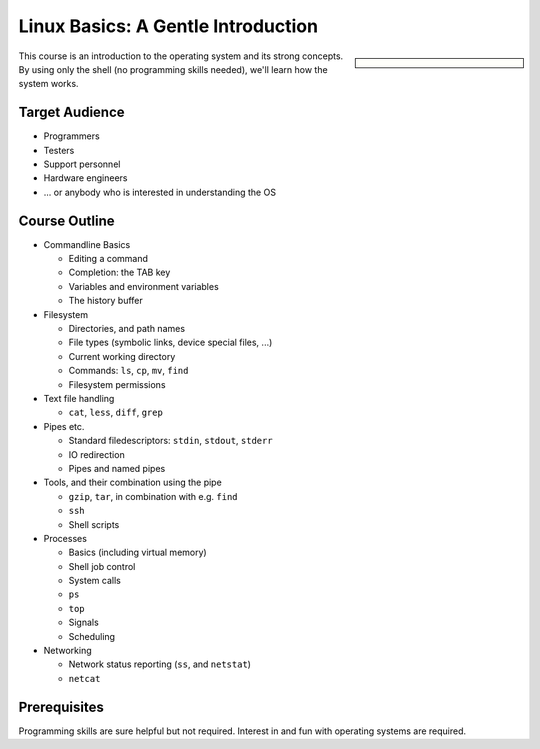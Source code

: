 .. meta::
   :description: A Linux introduction for programmers, testers,
                 architects, hardware engineers
   :keywords: schulung, training, programming, embedded, linux, shell,
              bash, bourne shell, redirection, console, kill, ps, cat,
              less, pipe, filesystem, grep, debugging, scripting

Linux Basics: A Gentle Introduction
===================================

.. sidebar::

   .. grid:: 1
      :class-container: jf-course-description-sidebar

      .. grid-item-card:: 

         .. button-ref:: course-info
   	    :ref-type: ref
            :color: primary
	    :expand:

      .. grid-item-card:: Duration: 3 Days
   
      .. grid-item-card:: 
   
	 .. dropdown:: Related Courses

	    * :doc:`bash`
	    * :doc:`/trainings/repertoire/linux-prog/sysprog/index`

	 .. dropdown:: Slide Material

	    * :doc:`/trainings/material/soup/linux/basics/index`

This course is an introduction to the operating system and its strong
concepts. By using only the shell (no programming skills needed),
we'll learn how the system works.

Target Audience
---------------

* Programmers
* Testers
* Support personnel
* Hardware engineers
* ... or anybody who is interested in understanding the OS

Course Outline
--------------

* Commandline Basics

  * Editing a command
  * Completion: the TAB key
  * Variables and environment variables
  * The history buffer

* Filesystem

  * Directories, and path names
  * File types (symbolic links, device special files, ...)
  * Current working directory
  * Commands: ``ls``, ``cp``, ``mv``, ``find``
  * Filesystem permissions

* Text file handling

  * ``cat``, ``less``, ``diff``, ``grep``

* Pipes etc.

  * Standard filedescriptors: ``stdin``, ``stdout``, ``stderr``
  * IO redirection
  * Pipes and named pipes

* Tools, and their combination using the pipe

  * ``gzip``, ``tar``, in combination with e.g. ``find``
  * ``ssh``
  * Shell scripts

* Processes

  * Basics (including virtual memory)
  * Shell job control
  * System calls
  * ``ps``
  * ``top``
  * Signals
  * Scheduling

* Networking

  * Network status reporting (``ss``, and ``netstat``)
  * ``netcat``

Prerequisites
-------------

Programming skills are sure helpful but not required. Interest in and
fun with operating systems are required.
